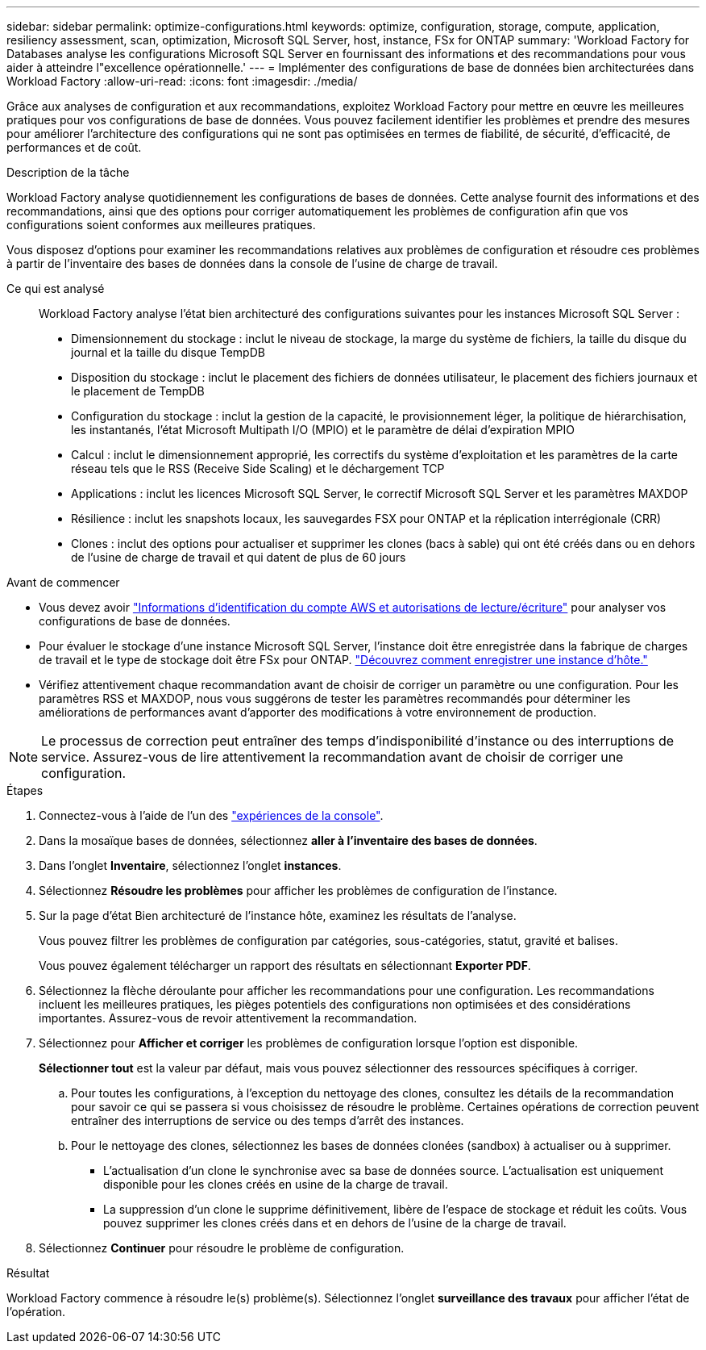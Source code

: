 ---
sidebar: sidebar 
permalink: optimize-configurations.html 
keywords: optimize, configuration, storage, compute, application, resiliency assessment, scan, optimization, Microsoft SQL Server, host, instance, FSx for ONTAP 
summary: 'Workload Factory for Databases analyse les configurations Microsoft SQL Server en fournissant des informations et des recommandations pour vous aider à atteindre l"excellence opérationnelle.' 
---
= Implémenter des configurations de base de données bien architecturées dans Workload Factory
:allow-uri-read: 
:icons: font
:imagesdir: ./media/


[role="lead"]
Grâce aux analyses de configuration et aux recommandations, exploitez Workload Factory pour mettre en œuvre les meilleures pratiques pour vos configurations de base de données. Vous pouvez facilement identifier les problèmes et prendre des mesures pour améliorer l'architecture des configurations qui ne sont pas optimisées en termes de fiabilité, de sécurité, d'efficacité, de performances et de coût.

.Description de la tâche
Workload Factory analyse quotidiennement les configurations de bases de données. Cette analyse fournit des informations et des recommandations, ainsi que des options pour corriger automatiquement les problèmes de configuration afin que vos configurations soient conformes aux meilleures pratiques.

Vous disposez d'options pour examiner les recommandations relatives aux problèmes de configuration et résoudre ces problèmes à partir de l'inventaire des bases de données dans la console de l'usine de charge de travail.

Ce qui est analysé:: Workload Factory analyse l'état bien architecturé des configurations suivantes pour les instances Microsoft SQL Server :
+
--
* Dimensionnement du stockage : inclut le niveau de stockage, la marge du système de fichiers, la taille du disque du journal et la taille du disque TempDB
* Disposition du stockage : inclut le placement des fichiers de données utilisateur, le placement des fichiers journaux et le placement de TempDB
* Configuration du stockage : inclut la gestion de la capacité, le provisionnement léger, la politique de hiérarchisation, les instantanés, l'état Microsoft Multipath I/O (MPIO) et le paramètre de délai d'expiration MPIO
* Calcul : inclut le dimensionnement approprié, les correctifs du système d'exploitation et les paramètres de la carte réseau tels que le RSS (Receive Side Scaling) et le déchargement TCP
* Applications : inclut les licences Microsoft SQL Server, le correctif Microsoft SQL Server et les paramètres MAXDOP
* Résilience : inclut les snapshots locaux, les sauvegardes FSX pour ONTAP et la réplication interrégionale (CRR)
* Clones : inclut des options pour actualiser et supprimer les clones (bacs à sable) qui ont été créés dans ou en dehors de l'usine de charge de travail et qui datent de plus de 60 jours


--


.Avant de commencer
* Vous devez avoir link:https://docs.netapp.com/us-en/workload-setup-admin/add-credentials.html["Informations d'identification du compte AWS et autorisations de lecture/écriture"^] pour analyser vos configurations de base de données.
* Pour évaluer le stockage d’une instance Microsoft SQL Server, l’instance doit être enregistrée dans la fabrique de charges de travail et le type de stockage doit être FSx pour ONTAP. link:register-instance.html["Découvrez comment enregistrer une instance d’hôte."]
* Vérifiez attentivement chaque recommandation avant de choisir de corriger un paramètre ou une configuration. Pour les paramètres RSS et MAXDOP, nous vous suggérons de tester les paramètres recommandés pour déterminer les améliorations de performances avant d'apporter des modifications à votre environnement de production.



NOTE: Le processus de correction peut entraîner des temps d'indisponibilité d'instance ou des interruptions de service. Assurez-vous de lire attentivement la recommandation avant de choisir de corriger une configuration.

.Étapes
. Connectez-vous à l'aide de l'un des link:https://docs.netapp.com/us-en/workload-setup-admin/console-experiences.html["expériences de la console"^].
. Dans la mosaïque bases de données, sélectionnez *aller à l'inventaire des bases de données*.
. Dans l'onglet *Inventaire*, sélectionnez l'onglet *instances*.
. Sélectionnez *Résoudre les problèmes* pour afficher les problèmes de configuration de l'instance.
. Sur la page d’état Bien architecturé de l’instance hôte, examinez les résultats de l’analyse.
+
Vous pouvez filtrer les problèmes de configuration par catégories, sous-catégories, statut, gravité et balises.

+
Vous pouvez également télécharger un rapport des résultats en sélectionnant *Exporter PDF*.

. Sélectionnez la flèche déroulante pour afficher les recommandations pour une configuration. Les recommandations incluent les meilleures pratiques, les pièges potentiels des configurations non optimisées et des considérations importantes. Assurez-vous de revoir attentivement la recommandation.
. Sélectionnez pour *Afficher et corriger* les problèmes de configuration lorsque l'option est disponible.
+
*Sélectionner tout* est la valeur par défaut, mais vous pouvez sélectionner des ressources spécifiques à corriger.

+
.. Pour toutes les configurations, à l’exception du nettoyage des clones, consultez les détails de la recommandation pour savoir ce qui se passera si vous choisissez de résoudre le problème. Certaines opérations de correction peuvent entraîner des interruptions de service ou des temps d'arrêt des instances.
.. Pour le nettoyage des clones, sélectionnez les bases de données clonées (sandbox) à actualiser ou à supprimer.
+
*** L'actualisation d'un clone le synchronise avec sa base de données source. L'actualisation est uniquement disponible pour les clones créés en usine de la charge de travail.
*** La suppression d'un clone le supprime définitivement, libère de l'espace de stockage et réduit les coûts. Vous pouvez supprimer les clones créés dans et en dehors de l'usine de la charge de travail.




. Sélectionnez *Continuer* pour résoudre le problème de configuration.


.Résultat
Workload Factory commence à résoudre le(s) problème(s). Sélectionnez l'onglet *surveillance des travaux* pour afficher l'état de l'opération.
